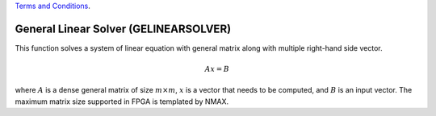 
.. 
   
.. Copyright © 2019–2023 Advanced Micro Devices, Inc

`Terms and Conditions <https://www.amd.com/en/corporate/copyright>`_.

.. meta::
   :keywords: GELINEARSOLVER
   :description: This function solves a system of linear equation with general matrix along with multiple right-hand side vector.
   :xlnxdocumentclass: Document
   :xlnxdocumenttype: Tutorials


*******************************************************
General Linear Solver (GELINEARSOLVER)
*******************************************************

This function solves a system of linear equation with general matrix along with multiple right-hand side vector.

.. math::
      Ax=B

where :math:`A` is a dense general matrix of size :math:`m \times m`, :math:`x` is a vector that needs to be computed, and :math:`B` is an input vector.
The maximum matrix size supported in FPGA is templated by NMAX.


